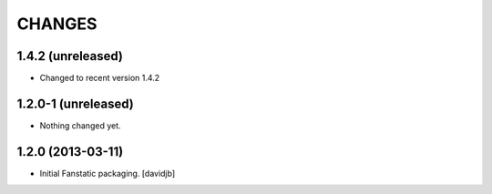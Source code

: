 CHANGES
*******

1.4.2 (unreleased)
==================

- Changed to recent version 1.4.2


1.2.0-1 (unreleased)
====================

- Nothing changed yet.


1.2.0 (2013-03-11)
==================

- Initial Fanstatic packaging.
  [davidjb]
